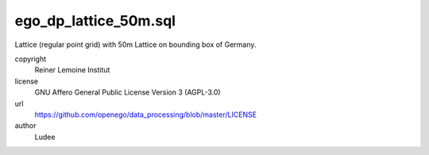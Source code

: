 .. AUTOGENERATED - DO NOT TOUCH!

ego_dp_lattice_50m.sql
######################

Lattice (regular point grid) with 50m
Lattice on bounding box of Germany.


copyright
  Reiner Lemoine Institut

license
  GNU Affero General Public License Version 3 (AGPL-3.0)

url
  https://github.com/openego/data_processing/blob/master/LICENSE

author
  Ludee

